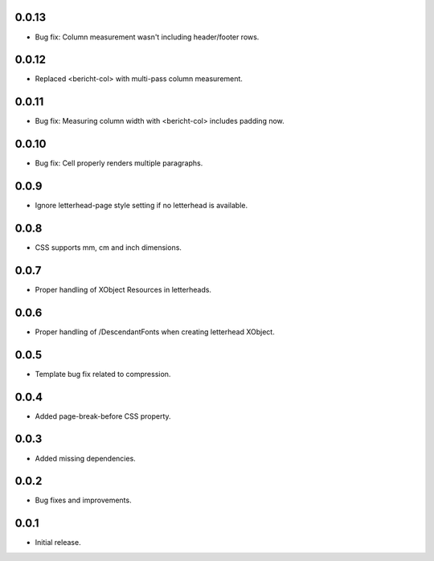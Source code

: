 0.0.13
------

* Bug fix: Column measurement wasn't including header/footer rows.

0.0.12
------

* Replaced <bericht-col> with multi-pass column measurement.

0.0.11
------

* Bug fix: Measuring column width with <bericht-col> includes padding now.

0.0.10
------

* Bug fix: Cell properly renders multiple paragraphs.

0.0.9
-----

* Ignore letterhead-page style setting if no letterhead is available.

0.0.8
-----

* CSS supports mm, cm and inch dimensions.

0.0.7
-----

* Proper handling of XObject Resources in letterheads.

0.0.6
-----

* Proper handling of /DescendantFonts when creating letterhead XObject.

0.0.5
-----

* Template bug fix related to compression.

0.0.4
-----

* Added page-break-before CSS property.

0.0.3
-----

* Added missing dependencies.

0.0.2
-----

* Bug fixes and improvements.

0.0.1
-----

* Initial release.
